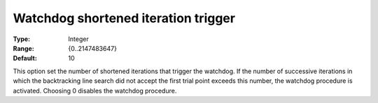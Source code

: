 

.. _IPOPT_Line_search_-_Watchdog_shortened_iteration_trigger:


Watchdog shortened iteration trigger
====================================



:Type:	Integer	
:Range:	{0..2147483647}	
:Default:	10	



This option set the number of shortened iterations that trigger the watchdog. If the number of successive iterations in which the backtracking line search did not accept the first trial point exceeds this number, the watchdog procedure is activated. Choosing 0 disables the watchdog procedure.

